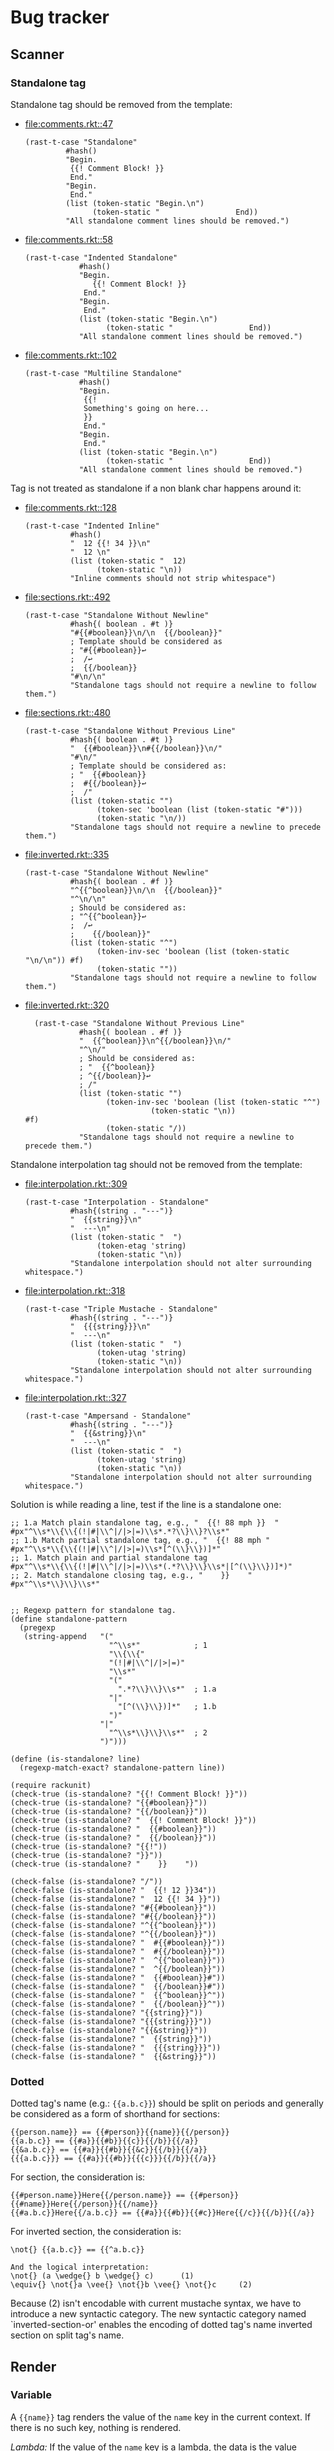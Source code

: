 #+AUTHOR: Rl3x Fish ⚓
#+STARTUP: entitiespretty
#+OPTIONS: ^:{}

* Bug tracker
** Scanner
*** Standalone tag
Standalone tag should be removed from the template:
- [[file:comments.rkt::47]]
  #+BEGIN_SRC racket
  (rast-t-case "Standalone"
           #hash()
           "Begin.
            {{! Comment Block! }}
            End."
           "Begin.
            End."
           (list (token-static "Begin.\n")
                 (token-static "                 End))
           "All standalone comment lines should be removed.")
  #+END_SRC
- [[file:comments.rkt::58]]
  #+BEGIN_SRC racket
  (rast-t-case "Indented Standalone"
              #hash()
              "Begin.
                 {{! Comment Block! }}
               End."
              "Begin.
               End."
              (list (token-static "Begin.\n")
                    (token-static "                 End))
              "All standalone comment lines should be removed.")
  #+END_SRC
- [[file:comments.rkt::102]]
  #+BEGIN_SRC racket
  (rast-t-case "Multiline Standalone"
              #hash()
              "Begin.
               {{!
               Something's going on here...
               }}
               End."
              "Begin.
               End."
              (list (token-static "Begin.\n")
                    (token-static "                 End))
              "All standalone comment lines should be removed.")
  #+END_SRC

Tag is not treated as standalone if a non blank char happens
around it:
- [[file:comments.rkt::128]]
  #+BEGIN_SRC racket
  (rast-t-case "Indented Inline"
            #hash()
            "  12 {{! 34 }}\n"
            "  12 \n"
            (list (token-static "  12)
                  (token-static "\n))
            "Inline comments should not strip whitespace")
  #+END_SRC
- [[file:sections.rkt::492]]
  #+BEGIN_SRC racket
  (rast-t-case "Standalone Without Newline"
            #hash{( boolean . #t )}
            "#{{#boolean}}\n/\n  {{/boolean}}"
            ; Template should be considered as
            ; "#{{#boolean}}↩
            ;  /↩
            ;  {{/boolean}}
            "#\n/\n"
            "Standalone tags should not require a newline to follow them.")
  #+END_SRC
- [[file:sections.rkt::480]]
  #+BEGIN_SRC racket
  (rast-t-case "Standalone Without Previous Line"
            #hash{( boolean . #t )}
            "  {{#boolean}}\n#{{/boolean}}\n/"
            "#\n/"
            ; Template should be considered as:
            ; "  {{#boolean}}
            ;  #{{/boolean}}↩
            ;  /"
            (list (token-static "")
                  (token-sec 'boolean (list (token-static "#")))
                  (token-static "\n/))
            "Standalone tags should not require a newline to precede them.")
  #+END_SRC
- [[file:inverted.rkt::335]]
  #+BEGIN_SRC racket
  (rast-t-case "Standalone Without Newline"
            #hash{( boolean . #f )}
            "^{{^boolean}}\n/\n  {{/boolean}}"
            "^\n/\n"
            ; Should be considered as:
            ; "^{{^boolean}}↩
            ;  /↩
            ;    {{/boolean}}"
            (list (token-static "^")
                  (token-inv-sec 'boolean (list (token-static "\n/\n")) #f)
                  (token-static ""))
            "Standalone tags should not require a newline to follow them.")
  #+END_SRC
- [[file:inverted.rkt::320]]
  #+BEGIN_SRC racket
  (rast-t-case "Standalone Without Previous Line"
            #hash{( boolean . #f )}
            "  {{^boolean}}\n^{{/boolean}}\n/"
            "^\n/"
            ; Should be considered as:
            ; "  {{^boolean}}
            ; ^{{/boolean}}↩
            ; /"
            (list (token-static "")
                  (token-inv-sec 'boolean (list (token-static "^")
					        (token-static "\n))
#f)
                  (token-static "/))
            "Standalone tags should not require a newline to precede them.")
  #+END_SRC

Standalone interpolation tag should not be removed from the
template:
- [[file:interpolation.rkt::309]]
  #+BEGIN_SRC racket
  (rast-t-case "Interpolation - Standalone"
            #hash{(string . "---")}
            "  {{string}}\n"
            "  ---\n"
            (list (token-static "  ")
                  (token-etag 'string)
                  (token-static "\n))
            "Standalone interpolation should not alter surrounding whitespace.")
  #+END_SRC
- [[file:interpolation.rkt::318]]
  #+BEGIN_SRC racket
  (rast-t-case "Triple Mustache - Standalone"
            #hash{(string . "---")}
            "  {{{string}}}\n"
            "  ---\n"
            (list (token-static "  ")
                  (token-utag 'string)
                  (token-static "\n))
            "Standalone interpolation should not alter surrounding whitespace.")
  #+END_SRC
- [[file:interpolation.rkt::327]]
  #+BEGIN_SRC racket
  (rast-t-case "Ampersand - Standalone"
            #hash{(string . "---")}
            "  {{&string}}\n"
            "  ---\n"
            (list (token-static "  ")
                  (token-utag 'string)
                  (token-static "\n))
            "Standalone interpolation should not alter surrounding whitespace.")
  #+END_SRC

Solution is while reading a line, test if the line is a standalone
one:
#+BEGIN_SRC racket
;; 1.a Match plain standalone tag, e.g., "  {{! 88 mph }}  "
#px"^\\s*\\{\\{(!|#|\\^|/|>|=)\\s*.*?\\}\\}?\\s*"
;; 1.b Match partial standalone tag, e.g., "  {{! 88 mph "
#px"^\\s*\\{\\{(!|#|\\^|/|>|=)\\s*[^(\\}\\})]*"
;; 1. Match plain and partial standalone tag
#px"^\\s*\\{\\{(!|#|\\^|/|>|=)\\s*(.*?\\}\\}\\s*|[^(\\}\\})]*)"
;; 2. Match standalone closing tag, e.g., "    }}    "
#px"^\\s*\\}\\}\\s*"


;; Regexp pattern for standalone tag.
(define standalone-pattern
  (pregexp
   (string-append   "("
                      "^\\s*"            ; 1
                      "\\{\\{"
                      "(!|#|\\^|/|>|=)"
                      "\\s*"
                      "("
                        ".*?\\}\\}\\s*"  ; 1.a
                      "|"
                        "[^(\\}\\})]*"   ; 1.b
                      ")"
                    "|"
                      "^\\s*\\}\\}\\s*"  ; 2
                    ")")))

(define (is-standalone? line)
  (regexp-match-exact? standalone-pattern line))

(require rackunit)
(check-true (is-standalone? "{{! Comment Block! }}"))
(check-true (is-standalone? "{{#boolean}}"))
(check-true (is-standalone? "{{/boolean}}"))
(check-true (is-standalone? "  {{! Comment Block! }}"))
(check-true (is-standalone? "  {{#boolean}}"))
(check-true (is-standalone? "  {{/boolean}}"))
(check-true (is-standalone? "{{!"))
(check-true (is-standalone? "}}"))
(check-true (is-standalone? "    }}    "))

(check-false (is-standalone? "/"))
(check-false (is-standalone? "  {{! 12 }}34"))
(check-false (is-standalone? "  12 {{! 34 }}"))
(check-false (is-standalone? "#{{#boolean}}"))
(check-false (is-standalone? "#{{/boolean}}"))
(check-false (is-standalone? "^{{^boolean}}"))
(check-false (is-standalone? "^{{/boolean}}"))
(check-false (is-standalone? "  #{{#boolean}}"))
(check-false (is-standalone? "  #{{/boolean}}"))
(check-false (is-standalone? "  ^{{^boolean}}"))
(check-false (is-standalone? "  ^{{/boolean}}"))
(check-false (is-standalone? "  {{#boolean}}#"))
(check-false (is-standalone? "  {{/boolean}}#"))
(check-false (is-standalone? "  {{^boolean}}^"))
(check-false (is-standalone? "  {{/boolean}}^"))
(check-false (is-standalone? "{{string}}"))
(check-false (is-standalone? "{{{string}}}"))
(check-false (is-standalone? "{{&string}}"))
(check-false (is-standalone? "  {{string}}"))
(check-false (is-standalone? "  {{{string}}}"))
(check-false (is-standalone? "  {{&string}}"))
#+END_SRC

*** Dotted
Dotted tag's name (e.g.: ={{a.b.c}}=) should be split on periods and
generally be considered as a form of shorthand for sections:
#+BEGIN_EXAMPLE
{{person.name}} == {{#person}}{{name}}{{/person}}
{{a.b.c}} == {{#a}}{{#b}}{{c}}{{/b}}{{/a}}
{{&a.b.c}} == {{#a}}{{#b}}{{&c}}{{/b}}{{/a}}
{{{a.b.c}}} == {{#a}}{{#b}}{{{c}}}{{/b}}{{/a}}
#+END_EXAMPLE

For section, the consideration is:
#+BEGIN_EXAMPLE
{{#person.name}}Here{{/person.name}} == {{#person}}{{#name}}Here{{/person}}{{/name}}
{{#a.b.c}}Here{{/a.b.c}} == {{#a}}{{#b}}{{#c}}Here{{/c}}{{/b}}{{/a}}
#+END_EXAMPLE

For inverted section, the consideration is:
#+BEGIN_EXAMPLE
\not{} {{a.b.c}} == {{^a.b.c}}

And the logical interpretation:
\not{} (a \wedge{} b \wedge{} c)      (1)
\equiv{} \not{}a \vee{} \not{}b \vee{} \not{}c     (2)
#+END_EXAMPLE
Because (2) isn't encodable with current mustache syntax, we have to
introduce a new syntactic category. The new syntactic category named
`inverted-section-or' enables the encoding of dotted tag's name
inverted section on split tag's name.

** Render
*** Variable
A ={{name}}= tag renders the value of the =name= key in the current
context. If there is no such key, nothing is rendered.

/Lambda:/ If the value of the =name= key is a lambda, the data is the
value returned by the method with the given =name=. The lambda should
be called with zero or one argument. In presence of lambda with arity
1, the context is passed.

*** Sections
section render blocks of text one or more time, depending on the value
of the key in the current context. the behavior of the section is
determined by the value of the key.

**** non-empty list
when the value is a non-empty list, the block is rendered once
for each item in the list. the context of the block is set to
the current item in the list for each iteration (the context is
the context of section overriding with the context of the
current item).

for instance, template:
#+begin_example
{{#upper}} {{#repo}} {{name}} {{surname}}, {{/repo}} {{/upper}}
#+end_example

with hash 1:
#+begin_src racket
#hash{ (upper .
        #hash{ (repo .
                '( #hash{ (name . "resque") }
                   #hash{ (name . "hub") }
                   #hash{ (name . "rip") } ) )} )
       (surname . "foo") }
#+end_src

produce:
#+begin_example
resque foo, hub foo, rip foo,
#+end_example

whereas, whit hash 2:
#+begin_src racket
#hash{ (upper .
        #hash{ (repo .
                '( #hash{ (name . "resque") }
                   #hash{ (name . "hub") }
                   #hash{ (name . "rip") }) )
              (surname . "bar")} )
       (surname . "foo") }
#+end_src

produce:
#+begin_example
resque bar, hub bar, rip bar,
#+end_example

which is a sort of context overriding.

/lambda:/ if the *value of a section variable is a lambda*, it will be
called with the context of the current item in the list on each
iteration. (to be more expressive, implements the context passing just
like we've done for [[*variable][variable]], but override context with context of the
current item)

template:
#+begin_example
{{#repo}}{{bigname}}{{/repo}}
#+end_example

context:
#+begin_src racket
`#hash{ (repo    . '( #hash{ (name . "resque") }
                      #hash{ (name . "hub") }
                      #hash{ (name . "rip") } ))
        (bigname . ,(λ (self) (string-upcase (rast-ref self 'name)))) }
#+end_src

produce:
#+begin_example
resque hub rip
#+end_example

**** lambdas
when *the value is a lambda*, it is called with the section's literal
block of text *un-rendered* as its first argument. the second argument
is the rendering function that use the current view as its view
argument.

template:
#+begin_example
{{#bold}}hi {{name}}.{{/bold}}
#+end_example

context:
#+begin_src racket
`#hash{
  (name . "tater")
  (bold . ,(λ (text, render)
              (string-append "<b>" (render text) "</b>"))) }
#+end_src

produce:
#+begin_src html
<b>hi tater.</b>
#+end_src

**** non-false values (bot not a lambda)
when the value is non-false but not a list, it will be used as the
context for a single rendering of the block.

**** false values, empty lists or not existing key
if the ={{#name}}= tag doesn't exist or resolves to a false value or
empty lists, henceforth the section will not be displayed.

on the other hand, inverted section should be print if the tag
resolves to a false value, an empty list or a not existing key.

*** lambdas
if the *value of the =name= key is a lambda*, the data is the value
returned by the method with the given =name=. the lambda should be
called with zero or one argument. in presence of lambda with arity 1,
the context is passed.

template:
#+begin_example
{{foo}}
#+end_example

#+begin_src racket
`#hash{ (foo . ,(λ (self) (string-upcase (rast-ref self 'bar))))
        (bar . "bar") }
#+end_src

#+begin_example
bar
#+end_example

if the *value of a section variable is a lambda*, it will be called
with the context of the current item in the list on each iteration.
+(to be more expressive, implements the context passing just like+
+we've done for variable, but override context with context of the+
+current item)+ (don't do that, this could lead to errors, see test
[[file:interpolation.rkt::258]] Dotted Names - Broken Chain Resolution)

Template:
#+BEGIN_EXAMPLE
{{#repo}}{{BIGNAME}}{{/repo}}
#+END_EXAMPLE

Context:
#+BEGIN_SRC racket
`#hash{ (repo     . '( #hash{ (name . "resque") }
                       #hash{ (name . "hub") }
                       #hash{ (name . "rip") } ))
        (BIGNAME" . ,(λ (self) (string-upcase (rast-ref self 'name)))) }
#+END_SRC

Produce:
#+BEGIN_EXAMPLE
RESQUE HUB RIP
#+END_EXAMPLE

When *the section key value is a lambda*, it is called with the
section's literal block of text *un-rendered* as its first argument.
The second argument is the rendering function that use the current
view as its view argument.

Template:
#+BEGIN_EXAMPLE
{{#bold}}Hi {{name}}.{{/bold}}
#+END_EXAMPLE

Context:
#+BEGIN_SRC racket
`#hash{
  (name . "Tater")
  (bold . ,(λ (text, render)
              (string-append "<b>" (render text) "</b>"))) }
#+END_SRC

Produce:
#+BEGIN_SRC html
<b>Hi Tater.</b>
#+END_SRC

/Note:/ To get the arity of a procedure use =procedure-arity=:
#+BEGIN_SRC racket
> (procedure-arity (lambda (a b c) '88mph))
3
> (procedure-arity (lambda () '88mph))
0
> (procedure-arity (lambda _ '88mph))
(arity-at-least 0)
#+END_SRC
